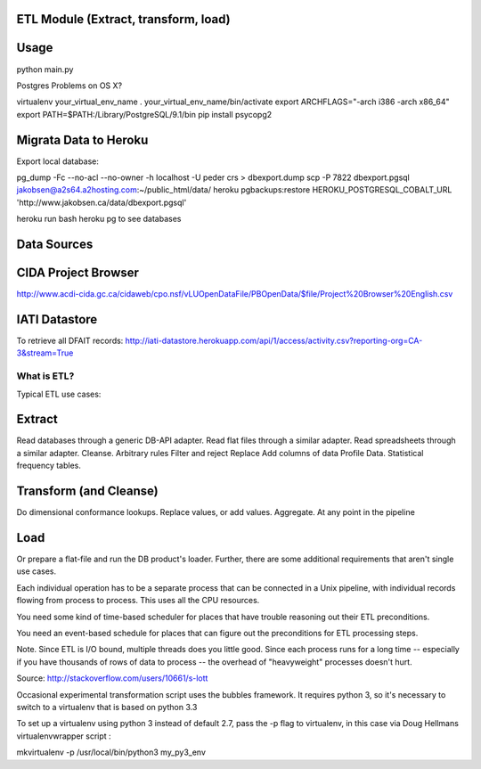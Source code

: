 ETL Module (Extract, transform, load)
-------------------------------------

Usage
-----

python main.py

Postgres Problems on OS X?

virtualenv your_virtual_env_name
. your_virtual_env_name/bin/activate
export ARCHFLAGS="-arch i386 -arch x86_64"
export PATH=$PATH:/Library/PostgreSQL/9.1/bin
pip install psycopg2

Migrata Data to Heroku
----------------------

Export local database:


pg_dump -Fc --no-acl --no-owner -h localhost -U peder crs > dbexport.dump
scp -P 7822  dbexport.pgsql jakobsen@a2s64.a2hosting.com:~/public_html/data/
heroku pgbackups:restore HEROKU_POSTGRESQL_COBALT_URL 'http://www.jakobsen.ca/data/dbexport.pgsql'

heroku run bash 
heroku pg to see databases


Data Sources
------------

CIDA Project Browser
--------------------
http://www.acdi-cida.gc.ca/cidaweb/cpo.nsf/vLUOpenDataFile/PBOpenData/$file/Project%20Browser%20English.csv

IATI Datastore
--------------
To retrieve all DFAIT records:
http://iati-datastore.herokuapp.com/api/1/access/activity.csv?reporting-org=CA-3&stream=True

------------
What is ETL?
------------

Typical ETL use cases:

Extract
-------
Read databases through a generic DB-API adapter.
Read flat files through a similar adapter.
Read spreadsheets through a similar adapter.
Cleanse.
Arbitrary rules
Filter and reject
Replace
Add columns of data
Profile Data.
Statistical frequency tables.

Transform (and Cleanse)
-----------------------
Do dimensional conformance lookups.
Replace values, or add values.
Aggregate.
At any point in the pipeline

Load
----
Or prepare a flat-file and run the DB product's loader.
Further, there are some additional requirements that aren't single use cases.

Each individual operation has to be a separate process that can be connected in a Unix pipeline, with individual records flowing from process to process. This uses all the CPU resources.

You need some kind of time-based scheduler for places that have trouble reasoning out their ETL preconditions.

You need an event-based schedule for places that can figure out the preconditions for ETL processing steps.

Note. Since ETL is I/O bound, multiple threads does you little good. Since each process runs for a long time -- especially if you have thousands of rows of data to process -- the overhead of "heavyweight" processes doesn't hurt.

Source:  http://stackoverflow.com/users/10661/s-lott


Occasional experimental transformation script uses the bubbles framework.  It requires python 3, so it's necessary to switch to a virtualenv that is based on python 3.3

To set up a virtualenv using python 3 instead of default 2.7, pass the -p flag to virtualenv, in this case via Doug Hellmans virtualenvwrapper script :

mkvirtualenv -p /usr/local/bin/python3 my_py3_env